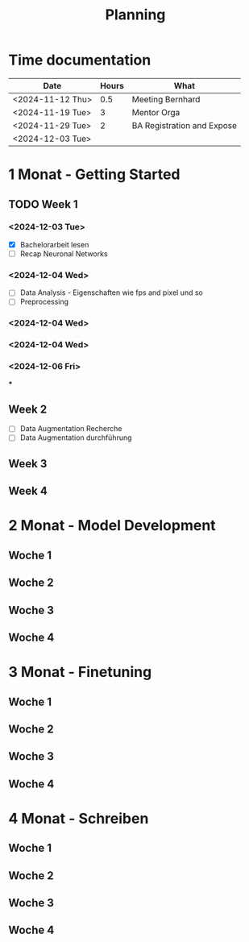 #+title: Planning

* Time documentation

| Date             | Hours | What                       |
|------------------+-------+----------------------------|
| <2024-11-12 Thu> |   0.5 | Meeting Bernhard           |
| <2024-11-19 Tue> |     3 | Mentor Orga                |
| <2024-11-29 Tue> |     2 | BA Registration and Expose |
| <2024-12-03 Tue> |       |                            |




* 1 Monat - Getting Started
** TODO Week 1
*** <2024-12-03 Tue>
- [X] Bachelorarbeit lesen
- [ ] Recap Neuronal Networks
*** <2024-12-04 Wed>
- [ ] Data Analysis - Eigenschaften wie fps and pixel und so
- [ ] Preprocessing
*** <2024-12-04 Wed>
*** <2024-12-04 Wed>
*** <2024-12-06 Fri>
***
** Week 2
- [ ] Data Augmentation Recherche
- [ ] Data Augmentation durchführung
** Week 3
** Week 4
* 2 Monat - Model Development
** Woche 1
** Woche 2
** Woche 3
** Woche 4
* 3 Monat - Finetuning
** Woche 1
** Woche 2
** Woche 3
** Woche 4
* 4 Monat - Schreiben
** Woche 1
** Woche 2
** Woche 3
** Woche 4
